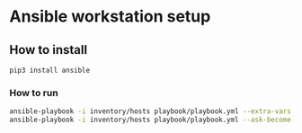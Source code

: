 * Ansible workstation setup

** How to install

#+begin_src
pip3 install ansible
#+end_src

*** How to run
#+BEGIN_SRC sh
ansible-playbook -i inventory/hosts playbook/playbook.yml --extra-vars "ansible_sudo_pass=xxxx" -vvv
ansible-playbook -i inventory/hosts playbook/playbook.yml --ask-become-pass -vvv
#+END_SRC

